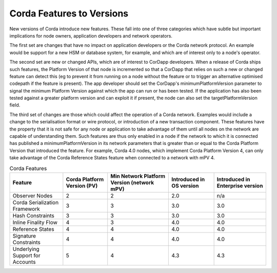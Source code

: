 Corda Features to Versions
==========================

New versions of Corda introduce new features. These fall into one of three categories which have subtle but important implications for
node owners, application developers and network operators.

The first set are changes that have no impact on application developers or the Corda network protocol. An example would be support for
a new HSM or database system, for example, and which are of interest only to a node's operator.

The second set are new or changed APIs, which are of interest to CorDapp developers. When a release of Corda ships such features, the
Platform Version of that node is incremented so that a CorDapp that relies on such a new or changed feature can detect this (eg to
prevent it from running on a node without the feature or to trigger an alternative optimised codepath if the feature is present). The
app developer should set the CorDapp's minimumPlatformVersion parameter to signal the minimum Platform Version against which the app
can run or has been tested. If the application has also been tested against a greater platform version and can exploit it if present,
the node can also set the targetPlatformVersion field.

The third set of changes are those which could affect the operation of a Corda network. Examples would include a change to the
serialisation format or wire protocol, or introduction of a new transaction component. These features have the property that it is
not safe for any node or application to take advantage of them until all nodes on the network are capable of understanding them. Such
features are thus only enabled in a node if the network to which it is connected has published a minimumPlatformVersion in its network
parameters that is greater than or equal to the Corda Platform Version that introduced the feature. For example, Corda 4.0 nodes, which
implement Corda Platform Version 4, can only take advantage of the Corda Reference States feature when connected to a network with mPV 4.


.. list-table:: Corda Features
    :header-rows: 1

    * - Feature
      - Corda Platform Version (PV)
      - Min Network Platform Version (network mPV)
      - Introduced in OS version
      - Introduced in Enterprise version
    * - Observer Nodes
      - 2
      - 2
      - 2.0
      - n/a
    * - Corda Serialization Framework
      - 3
      - 3
      - 3.0
      - 3.0
    * - Hash Constraints
      - 3
      - 3
      - 3.0
      - 3.0
    * - Inline Finality Flow
      - 4
      - 3
      - 4.0
      - 4.0
    * - Reference States
      - 4
      - 4
      - 4.0
      - 4.0
    * - Signature Constraints
      - 4
      - 4
      - 4.0
      - 4.0
    * - Underlying Support for Accounts
      - 5
      - 4
      - 4.3
      - 4.3
